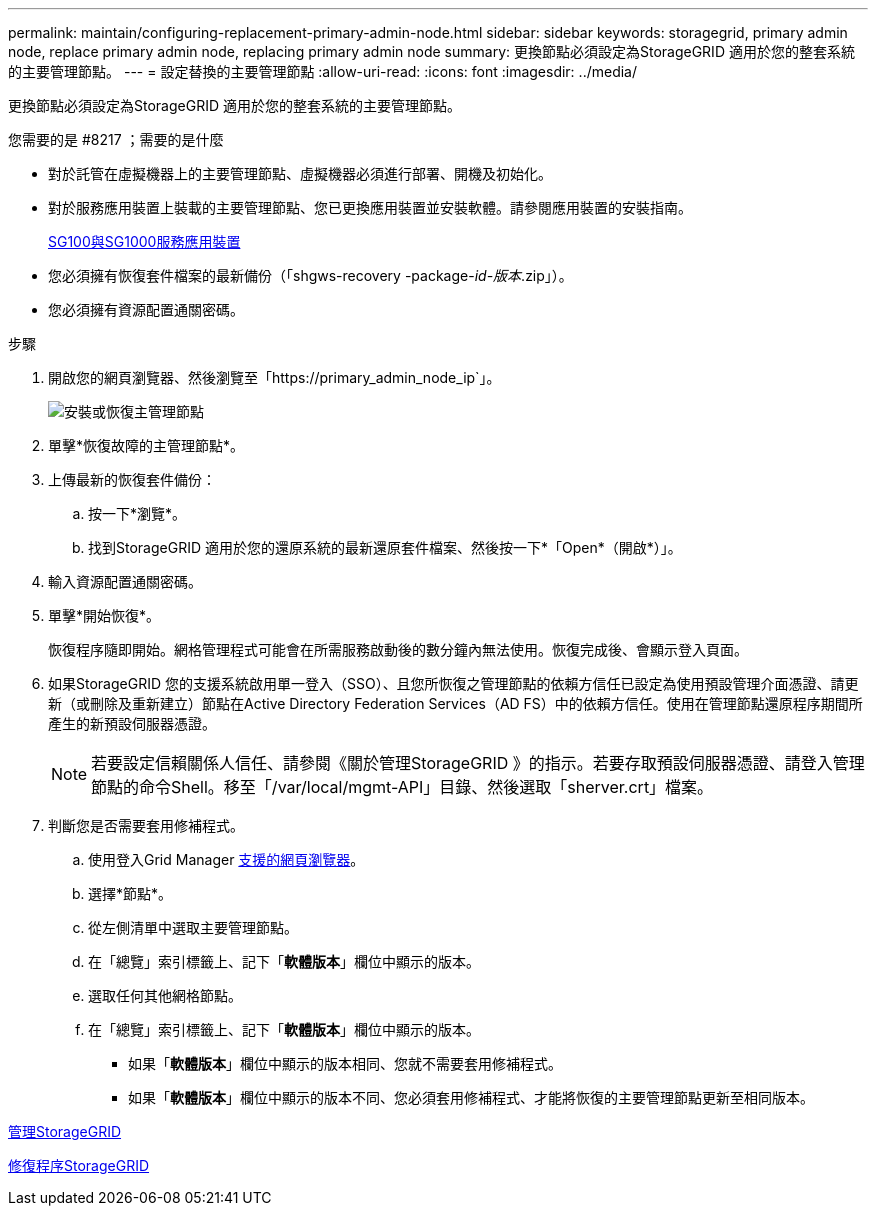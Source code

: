 ---
permalink: maintain/configuring-replacement-primary-admin-node.html 
sidebar: sidebar 
keywords: storagegrid, primary admin node, replace primary admin node, replacing primary admin node 
summary: 更換節點必須設定為StorageGRID 適用於您的整套系統的主要管理節點。 
---
= 設定替換的主要管理節點
:allow-uri-read: 
:icons: font
:imagesdir: ../media/


[role="lead"]
更換節點必須設定為StorageGRID 適用於您的整套系統的主要管理節點。

.您需要的是 #8217 ；需要的是什麼
* 對於託管在虛擬機器上的主要管理節點、虛擬機器必須進行部署、開機及初始化。
* 對於服務應用裝置上裝載的主要管理節點、您已更換應用裝置並安裝軟體。請參閱應用裝置的安裝指南。
+
xref:../sg100-1000/index.adoc[SG100與SG1000服務應用裝置]

* 您必須擁有恢復套件檔案的最新備份（「shgws-recovery -package-_id-版本_.zip」）。
* 您必須擁有資源配置通關密碼。


.步驟
. 開啟您的網頁瀏覽器、然後瀏覽至「https://primary_admin_node_ip`」。
+
image::../media/install_or_recover_primary_admin_node.png[安裝或恢復主管理節點]

. 單擊*恢復故障的主管理節點*。
. 上傳最新的恢復套件備份：
+
.. 按一下*瀏覽*。
.. 找到StorageGRID 適用於您的還原系統的最新還原套件檔案、然後按一下*「Open*（開啟*）」。


. 輸入資源配置通關密碼。
. 單擊*開始恢復*。
+
恢復程序隨即開始。網格管理程式可能會在所需服務啟動後的數分鐘內無法使用。恢復完成後、會顯示登入頁面。

. 如果StorageGRID 您的支援系統啟用單一登入（SSO）、且您所恢復之管理節點的依賴方信任已設定為使用預設管理介面憑證、請更新（或刪除及重新建立）節點在Active Directory Federation Services（AD FS）中的依賴方信任。使用在管理節點還原程序期間所產生的新預設伺服器憑證。
+

NOTE: 若要設定信賴關係人信任、請參閱《關於管理StorageGRID 》的指示。若要存取預設伺服器憑證、請登入管理節點的命令Shell。移至「/var/local/mgmt-API」目錄、然後選取「sherver.crt」檔案。

. 判斷您是否需要套用修補程式。
+
.. 使用登入Grid Manager xref:../admin/web-browser-requirements.adoc[支援的網頁瀏覽器]。
.. 選擇*節點*。
.. 從左側清單中選取主要管理節點。
.. 在「總覽」索引標籤上、記下「*軟體版本*」欄位中顯示的版本。
.. 選取任何其他網格節點。
.. 在「總覽」索引標籤上、記下「*軟體版本*」欄位中顯示的版本。
+
*** 如果「*軟體版本*」欄位中顯示的版本相同、您就不需要套用修補程式。
*** 如果「*軟體版本*」欄位中顯示的版本不同、您必須套用修補程式、才能將恢復的主要管理節點更新至相同版本。






xref:../admin/index.adoc[管理StorageGRID]

xref:storagegrid-hotfix-procedure.adoc[修復程序StorageGRID]
